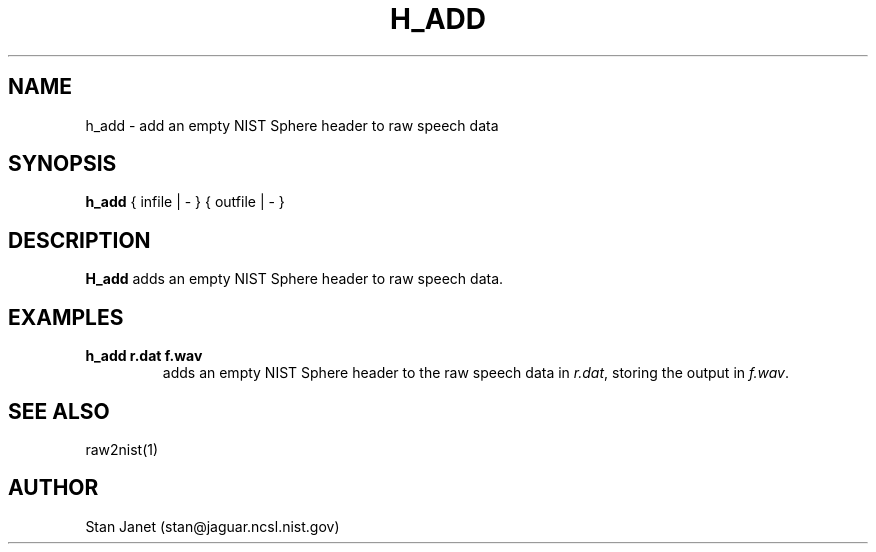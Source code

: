 .\" @(#)h_add.1 91/05/20 NIST;
.\" I Image Recognition Group
.\" Stan Janet
.\"
.TH H_ADD 1 "20 May 91"

.SH NAME
.nf
h_add \- add an empty NIST Sphere header to raw speech data
.fi

.SH SYNOPSIS
.nf
\fBh_add\fP { infile | - } { outfile | - }
.fi

.SH DESCRIPTION
\fBH_add\fP adds an empty NIST Sphere header to raw speech data.

.SH EXAMPLES
.PD 0
.TP
.B "h_add r.dat f.wav"
adds an empty NIST Sphere header to the raw speech data in \fIr.dat\fP, storing
the output in \fIf.wav\fP.
.PD

.SH SEE ALSO
raw2nist(1)

.SH AUTHOR
Stan Janet (stan@jaguar.ncsl.nist.gov)
